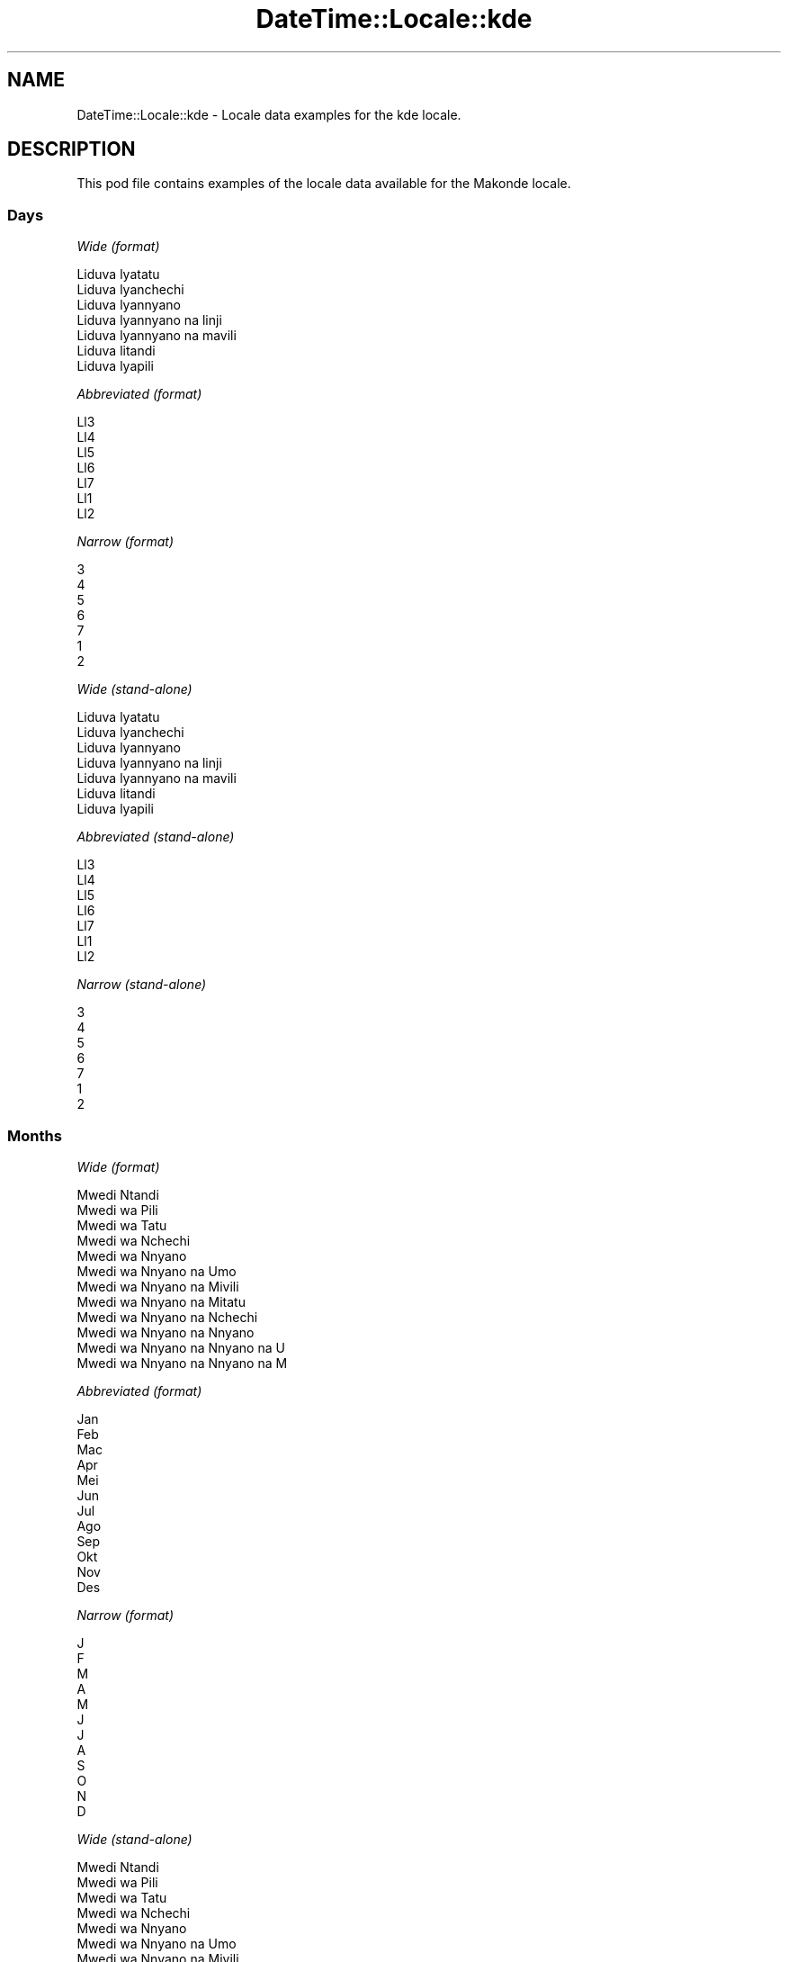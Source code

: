 .\" Automatically generated by Pod::Man 2.22 (Pod::Simple 3.07)
.\"
.\" Standard preamble:
.\" ========================================================================
.de Sp \" Vertical space (when we can't use .PP)
.if t .sp .5v
.if n .sp
..
.de Vb \" Begin verbatim text
.ft CW
.nf
.ne \\$1
..
.de Ve \" End verbatim text
.ft R
.fi
..
.\" Set up some character translations and predefined strings.  \*(-- will
.\" give an unbreakable dash, \*(PI will give pi, \*(L" will give a left
.\" double quote, and \*(R" will give a right double quote.  \*(C+ will
.\" give a nicer C++.  Capital omega is used to do unbreakable dashes and
.\" therefore won't be available.  \*(C` and \*(C' expand to `' in nroff,
.\" nothing in troff, for use with C<>.
.tr \(*W-
.ds C+ C\v'-.1v'\h'-1p'\s-2+\h'-1p'+\s0\v'.1v'\h'-1p'
.ie n \{\
.    ds -- \(*W-
.    ds PI pi
.    if (\n(.H=4u)&(1m=24u) .ds -- \(*W\h'-12u'\(*W\h'-12u'-\" diablo 10 pitch
.    if (\n(.H=4u)&(1m=20u) .ds -- \(*W\h'-12u'\(*W\h'-8u'-\"  diablo 12 pitch
.    ds L" ""
.    ds R" ""
.    ds C` ""
.    ds C' ""
'br\}
.el\{\
.    ds -- \|\(em\|
.    ds PI \(*p
.    ds L" ``
.    ds R" ''
'br\}
.\"
.\" Escape single quotes in literal strings from groff's Unicode transform.
.ie \n(.g .ds Aq \(aq
.el       .ds Aq '
.\"
.\" If the F register is turned on, we'll generate index entries on stderr for
.\" titles (.TH), headers (.SH), subsections (.SS), items (.Ip), and index
.\" entries marked with X<> in POD.  Of course, you'll have to process the
.\" output yourself in some meaningful fashion.
.ie \nF \{\
.    de IX
.    tm Index:\\$1\t\\n%\t"\\$2"
..
.    nr % 0
.    rr F
.\}
.el \{\
.    de IX
..
.\}
.\" ========================================================================
.\"
.IX Title "DateTime::Locale::kde 3"
.TH DateTime::Locale::kde 3 "2016-03-25" "perl v5.10.1" "User Contributed Perl Documentation"
.\" For nroff, turn off justification.  Always turn off hyphenation; it makes
.\" way too many mistakes in technical documents.
.if n .ad l
.nh
.SH "NAME"
DateTime::Locale::kde \- Locale data examples for the kde locale.
.SH "DESCRIPTION"
.IX Header "DESCRIPTION"
This pod file contains examples of the locale data available for the
Makonde locale.
.SS "Days"
.IX Subsection "Days"
\fIWide (format)\fR
.IX Subsection "Wide (format)"
.PP
.Vb 7
\&  Liduva lyatatu
\&  Liduva lyanchechi
\&  Liduva lyannyano
\&  Liduva lyannyano na linji
\&  Liduva lyannyano na mavili
\&  Liduva litandi
\&  Liduva lyapili
.Ve
.PP
\fIAbbreviated (format)\fR
.IX Subsection "Abbreviated (format)"
.PP
.Vb 7
\&  Ll3
\&  Ll4
\&  Ll5
\&  Ll6
\&  Ll7
\&  Ll1
\&  Ll2
.Ve
.PP
\fINarrow (format)\fR
.IX Subsection "Narrow (format)"
.PP
.Vb 7
\&  3
\&  4
\&  5
\&  6
\&  7
\&  1
\&  2
.Ve
.PP
\fIWide (stand-alone)\fR
.IX Subsection "Wide (stand-alone)"
.PP
.Vb 7
\&  Liduva lyatatu
\&  Liduva lyanchechi
\&  Liduva lyannyano
\&  Liduva lyannyano na linji
\&  Liduva lyannyano na mavili
\&  Liduva litandi
\&  Liduva lyapili
.Ve
.PP
\fIAbbreviated (stand-alone)\fR
.IX Subsection "Abbreviated (stand-alone)"
.PP
.Vb 7
\&  Ll3
\&  Ll4
\&  Ll5
\&  Ll6
\&  Ll7
\&  Ll1
\&  Ll2
.Ve
.PP
\fINarrow (stand-alone)\fR
.IX Subsection "Narrow (stand-alone)"
.PP
.Vb 7
\&  3
\&  4
\&  5
\&  6
\&  7
\&  1
\&  2
.Ve
.SS "Months"
.IX Subsection "Months"
\fIWide (format)\fR
.IX Subsection "Wide (format)"
.PP
.Vb 12
\&  Mwedi Ntandi
\&  Mwedi wa Pili
\&  Mwedi wa Tatu
\&  Mwedi wa Nchechi
\&  Mwedi wa Nnyano
\&  Mwedi wa Nnyano na Umo
\&  Mwedi wa Nnyano na Mivili
\&  Mwedi wa Nnyano na Mitatu
\&  Mwedi wa Nnyano na Nchechi
\&  Mwedi wa Nnyano na Nnyano
\&  Mwedi wa Nnyano na Nnyano na U
\&  Mwedi wa Nnyano na Nnyano na M
.Ve
.PP
\fIAbbreviated (format)\fR
.IX Subsection "Abbreviated (format)"
.PP
.Vb 12
\&  Jan
\&  Feb
\&  Mac
\&  Apr
\&  Mei
\&  Jun
\&  Jul
\&  Ago
\&  Sep
\&  Okt
\&  Nov
\&  Des
.Ve
.PP
\fINarrow (format)\fR
.IX Subsection "Narrow (format)"
.PP
.Vb 12
\&  J
\&  F
\&  M
\&  A
\&  M
\&  J
\&  J
\&  A
\&  S
\&  O
\&  N
\&  D
.Ve
.PP
\fIWide (stand-alone)\fR
.IX Subsection "Wide (stand-alone)"
.PP
.Vb 12
\&  Mwedi Ntandi
\&  Mwedi wa Pili
\&  Mwedi wa Tatu
\&  Mwedi wa Nchechi
\&  Mwedi wa Nnyano
\&  Mwedi wa Nnyano na Umo
\&  Mwedi wa Nnyano na Mivili
\&  Mwedi wa Nnyano na Mitatu
\&  Mwedi wa Nnyano na Nchechi
\&  Mwedi wa Nnyano na Nnyano
\&  Mwedi wa Nnyano na Nnyano na U
\&  Mwedi wa Nnyano na Nnyano na M
.Ve
.PP
\fIAbbreviated (stand-alone)\fR
.IX Subsection "Abbreviated (stand-alone)"
.PP
.Vb 12
\&  Jan
\&  Feb
\&  Mac
\&  Apr
\&  Mei
\&  Jun
\&  Jul
\&  Ago
\&  Sep
\&  Okt
\&  Nov
\&  Des
.Ve
.PP
\fINarrow (stand-alone)\fR
.IX Subsection "Narrow (stand-alone)"
.PP
.Vb 12
\&  J
\&  F
\&  M
\&  A
\&  M
\&  J
\&  J
\&  A
\&  S
\&  O
\&  N
\&  D
.Ve
.SS "Quarters"
.IX Subsection "Quarters"
\fIWide (format)\fR
.IX Subsection "Wide (format)"
.PP
.Vb 4
\&  Lobo 1
\&  Lobo 2
\&  Lobo 3
\&  Lobo 4
.Ve
.PP
\fIAbbreviated (format)\fR
.IX Subsection "Abbreviated (format)"
.PP
.Vb 4
\&  L1
\&  L2
\&  L3
\&  L4
.Ve
.PP
\fINarrow (format)\fR
.IX Subsection "Narrow (format)"
.PP
.Vb 4
\&  1
\&  2
\&  3
\&  4
.Ve
.PP
\fIWide (stand-alone)\fR
.IX Subsection "Wide (stand-alone)"
.PP
.Vb 4
\&  Lobo 1
\&  Lobo 2
\&  Lobo 3
\&  Lobo 4
.Ve
.PP
\fIAbbreviated (stand-alone)\fR
.IX Subsection "Abbreviated (stand-alone)"
.PP
.Vb 4
\&  L1
\&  L2
\&  L3
\&  L4
.Ve
.PP
\fINarrow (stand-alone)\fR
.IX Subsection "Narrow (stand-alone)"
.PP
.Vb 4
\&  1
\&  2
\&  3
\&  4
.Ve
.SS "Eras"
.IX Subsection "Eras"
\fIWide (format)\fR
.IX Subsection "Wide (format)"
.PP
.Vb 2
\&  Akanapawa Yesu
\&  Nankuida Yesu
.Ve
.PP
\fIAbbreviated (format)\fR
.IX Subsection "Abbreviated (format)"
.PP
.Vb 2
\&  AY
\&  NY
.Ve
.PP
\fINarrow (format)\fR
.IX Subsection "Narrow (format)"
.PP
.Vb 2
\&  AY
\&  NY
.Ve
.SS "Date Formats"
.IX Subsection "Date Formats"
\fIFull\fR
.IX Subsection "Full"
.PP
.Vb 3
\&   2008\-02\-05T18:30:30 = Liduva lyanchechi, 5 Mwedi wa Pili 2008
\&   1995\-12\-22T09:05:02 = Liduva lyannyano na mavili, 22 Mwedi wa Nnyano na Nnyano na M 1995
\&  \-0010\-09\-15T04:44:23 = Liduva litandi, 15 Mwedi wa Nnyano na Nchechi \-10
.Ve
.PP
\fILong\fR
.IX Subsection "Long"
.PP
.Vb 3
\&   2008\-02\-05T18:30:30 = 5 Mwedi wa Pili 2008
\&   1995\-12\-22T09:05:02 = 22 Mwedi wa Nnyano na Nnyano na M 1995
\&  \-0010\-09\-15T04:44:23 = 15 Mwedi wa Nnyano na Nchechi \-10
.Ve
.PP
\fIMedium\fR
.IX Subsection "Medium"
.PP
.Vb 3
\&   2008\-02\-05T18:30:30 = 5 Feb 2008
\&   1995\-12\-22T09:05:02 = 22 Des 1995
\&  \-0010\-09\-15T04:44:23 = 15 Sep \-10
.Ve
.PP
\fIShort\fR
.IX Subsection "Short"
.PP
.Vb 3
\&   2008\-02\-05T18:30:30 = 05/02/2008
\&   1995\-12\-22T09:05:02 = 22/12/1995
\&  \-0010\-09\-15T04:44:23 = 15/09/\-10
.Ve
.SS "Time Formats"
.IX Subsection "Time Formats"
\fIFull\fR
.IX Subsection "Full"
.PP
.Vb 3
\&   2008\-02\-05T18:30:30 = 18:30:30 UTC
\&   1995\-12\-22T09:05:02 = 09:05:02 UTC
\&  \-0010\-09\-15T04:44:23 = 04:44:23 UTC
.Ve
.PP
\fILong\fR
.IX Subsection "Long"
.PP
.Vb 3
\&   2008\-02\-05T18:30:30 = 18:30:30 UTC
\&   1995\-12\-22T09:05:02 = 09:05:02 UTC
\&  \-0010\-09\-15T04:44:23 = 04:44:23 UTC
.Ve
.PP
\fIMedium\fR
.IX Subsection "Medium"
.PP
.Vb 3
\&   2008\-02\-05T18:30:30 = 18:30:30
\&   1995\-12\-22T09:05:02 = 09:05:02
\&  \-0010\-09\-15T04:44:23 = 04:44:23
.Ve
.PP
\fIShort\fR
.IX Subsection "Short"
.PP
.Vb 3
\&   2008\-02\-05T18:30:30 = 18:30
\&   1995\-12\-22T09:05:02 = 09:05
\&  \-0010\-09\-15T04:44:23 = 04:44
.Ve
.SS "Datetime Formats"
.IX Subsection "Datetime Formats"
\fIFull\fR
.IX Subsection "Full"
.PP
.Vb 3
\&   2008\-02\-05T18:30:30 = Liduva lyanchechi, 5 Mwedi wa Pili 2008 18:30:30 UTC
\&   1995\-12\-22T09:05:02 = Liduva lyannyano na mavili, 22 Mwedi wa Nnyano na Nnyano na M 1995 09:05:02 UTC
\&  \-0010\-09\-15T04:44:23 = Liduva litandi, 15 Mwedi wa Nnyano na Nchechi \-10 04:44:23 UTC
.Ve
.PP
\fILong\fR
.IX Subsection "Long"
.PP
.Vb 3
\&   2008\-02\-05T18:30:30 = 5 Mwedi wa Pili 2008 18:30:30 UTC
\&   1995\-12\-22T09:05:02 = 22 Mwedi wa Nnyano na Nnyano na M 1995 09:05:02 UTC
\&  \-0010\-09\-15T04:44:23 = 15 Mwedi wa Nnyano na Nchechi \-10 04:44:23 UTC
.Ve
.PP
\fIMedium\fR
.IX Subsection "Medium"
.PP
.Vb 3
\&   2008\-02\-05T18:30:30 = 5 Feb 2008 18:30:30
\&   1995\-12\-22T09:05:02 = 22 Des 1995 09:05:02
\&  \-0010\-09\-15T04:44:23 = 15 Sep \-10 04:44:23
.Ve
.PP
\fIShort\fR
.IX Subsection "Short"
.PP
.Vb 3
\&   2008\-02\-05T18:30:30 = 05/02/2008 18:30
\&   1995\-12\-22T09:05:02 = 22/12/1995 09:05
\&  \-0010\-09\-15T04:44:23 = 15/09/\-10 04:44
.Ve
.SS "Available Formats"
.IX Subsection "Available Formats"
\fIE (ccc)\fR
.IX Subsection "E (ccc)"
.PP
.Vb 3
\&   2008\-02\-05T18:30:30 = Ll4
\&   1995\-12\-22T09:05:02 = Ll7
\&  \-0010\-09\-15T04:44:23 = Ll1
.Ve
.PP
\fIEHm (E HH:mm)\fR
.IX Subsection "EHm (E HH:mm)"
.PP
.Vb 3
\&   2008\-02\-05T18:30:30 = Ll4 18:30
\&   1995\-12\-22T09:05:02 = Ll7 09:05
\&  \-0010\-09\-15T04:44:23 = Ll1 04:44
.Ve
.PP
\fIEHms (E HH:mm:ss)\fR
.IX Subsection "EHms (E HH:mm:ss)"
.PP
.Vb 3
\&   2008\-02\-05T18:30:30 = Ll4 18:30:30
\&   1995\-12\-22T09:05:02 = Ll7 09:05:02
\&  \-0010\-09\-15T04:44:23 = Ll1 04:44:23
.Ve
.PP
\fIEd (d, E)\fR
.IX Subsection "Ed (d, E)"
.PP
.Vb 3
\&   2008\-02\-05T18:30:30 = 5, Ll4
\&   1995\-12\-22T09:05:02 = 22, Ll7
\&  \-0010\-09\-15T04:44:23 = 15, Ll1
.Ve
.PP
\fIEhm (E h:mm a)\fR
.IX Subsection "Ehm (E h:mm a)"
.PP
.Vb 3
\&   2008\-02\-05T18:30:30 = Ll4 6:30 Chilo
\&   1995\-12\-22T09:05:02 = Ll7 9:05 Muhi
\&  \-0010\-09\-15T04:44:23 = Ll1 4:44 Muhi
.Ve
.PP
\fIEhms (E h:mm:ss a)\fR
.IX Subsection "Ehms (E h:mm:ss a)"
.PP
.Vb 3
\&   2008\-02\-05T18:30:30 = Ll4 6:30:30 Chilo
\&   1995\-12\-22T09:05:02 = Ll7 9:05:02 Muhi
\&  \-0010\-09\-15T04:44:23 = Ll1 4:44:23 Muhi
.Ve
.PP
\fIGy (G y)\fR
.IX Subsection "Gy (G y)"
.PP
.Vb 3
\&   2008\-02\-05T18:30:30 = NY 2008
\&   1995\-12\-22T09:05:02 = NY 1995
\&  \-0010\-09\-15T04:44:23 = AY \-10
.Ve
.PP
\fIGyMMM (G y \s-1MMM\s0)\fR
.IX Subsection "GyMMM (G y MMM)"
.PP
.Vb 3
\&   2008\-02\-05T18:30:30 = NY 2008 Feb
\&   1995\-12\-22T09:05:02 = NY 1995 Des
\&  \-0010\-09\-15T04:44:23 = AY \-10 Sep
.Ve
.PP
\fIGyMMMEd (G y \s-1MMM\s0 d, E)\fR
.IX Subsection "GyMMMEd (G y MMM d, E)"
.PP
.Vb 3
\&   2008\-02\-05T18:30:30 = NY 2008 Feb 5, Ll4
\&   1995\-12\-22T09:05:02 = NY 1995 Des 22, Ll7
\&  \-0010\-09\-15T04:44:23 = AY \-10 Sep 15, Ll1
.Ve
.PP
\fIGyMMMd (G y \s-1MMM\s0 d)\fR
.IX Subsection "GyMMMd (G y MMM d)"
.PP
.Vb 3
\&   2008\-02\-05T18:30:30 = NY 2008 Feb 5
\&   1995\-12\-22T09:05:02 = NY 1995 Des 22
\&  \-0010\-09\-15T04:44:23 = AY \-10 Sep 15
.Ve
.PP
\fIH (\s-1HH\s0)\fR
.IX Subsection "H (HH)"
.PP
.Vb 3
\&   2008\-02\-05T18:30:30 = 18
\&   1995\-12\-22T09:05:02 = 09
\&  \-0010\-09\-15T04:44:23 = 04
.Ve
.PP
\fIHm (HH:mm)\fR
.IX Subsection "Hm (HH:mm)"
.PP
.Vb 3
\&   2008\-02\-05T18:30:30 = 18:30
\&   1995\-12\-22T09:05:02 = 09:05
\&  \-0010\-09\-15T04:44:23 = 04:44
.Ve
.PP
\fIHms (HH:mm:ss)\fR
.IX Subsection "Hms (HH:mm:ss)"
.PP
.Vb 3
\&   2008\-02\-05T18:30:30 = 18:30:30
\&   1995\-12\-22T09:05:02 = 09:05:02
\&  \-0010\-09\-15T04:44:23 = 04:44:23
.Ve
.PP
\fIHmsv (HH:mm:ss v)\fR
.IX Subsection "Hmsv (HH:mm:ss v)"
.PP
.Vb 3
\&   2008\-02\-05T18:30:30 = 18:30:30 UTC
\&   1995\-12\-22T09:05:02 = 09:05:02 UTC
\&  \-0010\-09\-15T04:44:23 = 04:44:23 UTC
.Ve
.PP
\fIHmv (HH:mm v)\fR
.IX Subsection "Hmv (HH:mm v)"
.PP
.Vb 3
\&   2008\-02\-05T18:30:30 = 18:30 UTC
\&   1995\-12\-22T09:05:02 = 09:05 UTC
\&  \-0010\-09\-15T04:44:23 = 04:44 UTC
.Ve
.PP
\fIM (L)\fR
.IX Subsection "M (L)"
.PP
.Vb 3
\&   2008\-02\-05T18:30:30 = 2
\&   1995\-12\-22T09:05:02 = 12
\&  \-0010\-09\-15T04:44:23 = 9
.Ve
.PP
\fIMEd (E, M/d)\fR
.IX Subsection "MEd (E, M/d)"
.PP
.Vb 3
\&   2008\-02\-05T18:30:30 = Ll4, 2/5
\&   1995\-12\-22T09:05:02 = Ll7, 12/22
\&  \-0010\-09\-15T04:44:23 = Ll1, 9/15
.Ve
.PP
\fI\s-1MMM\s0 (\s-1LLL\s0)\fR
.IX Subsection "MMM (LLL)"
.PP
.Vb 3
\&   2008\-02\-05T18:30:30 = Feb
\&   1995\-12\-22T09:05:02 = Des
\&  \-0010\-09\-15T04:44:23 = Sep
.Ve
.PP
\fIMMMEd (E, \s-1MMM\s0 d)\fR
.IX Subsection "MMMEd (E, MMM d)"
.PP
.Vb 3
\&   2008\-02\-05T18:30:30 = Ll4, Feb 5
\&   1995\-12\-22T09:05:02 = Ll7, Des 22
\&  \-0010\-09\-15T04:44:23 = Ll1, Sep 15
.Ve
.PP
\fIMMMMEd (E, \s-1MMMM\s0 d)\fR
.IX Subsection "MMMMEd (E, MMMM d)"
.PP
.Vb 3
\&   2008\-02\-05T18:30:30 = Ll4, Mwedi wa Pili 5
\&   1995\-12\-22T09:05:02 = Ll7, Mwedi wa Nnyano na Nnyano na M 22
\&  \-0010\-09\-15T04:44:23 = Ll1, Mwedi wa Nnyano na Nchechi 15
.Ve
.PP
\fIMMMMd (\s-1MMMM\s0 d)\fR
.IX Subsection "MMMMd (MMMM d)"
.PP
.Vb 3
\&   2008\-02\-05T18:30:30 = Mwedi wa Pili 5
\&   1995\-12\-22T09:05:02 = Mwedi wa Nnyano na Nnyano na M 22
\&  \-0010\-09\-15T04:44:23 = Mwedi wa Nnyano na Nchechi 15
.Ve
.PP
\fIMMMd (\s-1MMM\s0 d)\fR
.IX Subsection "MMMd (MMM d)"
.PP
.Vb 3
\&   2008\-02\-05T18:30:30 = Feb 5
\&   1995\-12\-22T09:05:02 = Des 22
\&  \-0010\-09\-15T04:44:23 = Sep 15
.Ve
.PP
\fIMd (M/d)\fR
.IX Subsection "Md (M/d)"
.PP
.Vb 3
\&   2008\-02\-05T18:30:30 = 2/5
\&   1995\-12\-22T09:05:02 = 12/22
\&  \-0010\-09\-15T04:44:23 = 9/15
.Ve
.PP
\fId (d)\fR
.IX Subsection "d (d)"
.PP
.Vb 3
\&   2008\-02\-05T18:30:30 = 5
\&   1995\-12\-22T09:05:02 = 22
\&  \-0010\-09\-15T04:44:23 = 15
.Ve
.PP
\fIh (h a)\fR
.IX Subsection "h (h a)"
.PP
.Vb 3
\&   2008\-02\-05T18:30:30 = 6 Chilo
\&   1995\-12\-22T09:05:02 = 9 Muhi
\&  \-0010\-09\-15T04:44:23 = 4 Muhi
.Ve
.PP
\fIhm (h:mm a)\fR
.IX Subsection "hm (h:mm a)"
.PP
.Vb 3
\&   2008\-02\-05T18:30:30 = 6:30 Chilo
\&   1995\-12\-22T09:05:02 = 9:05 Muhi
\&  \-0010\-09\-15T04:44:23 = 4:44 Muhi
.Ve
.PP
\fIhms (h:mm:ss a)\fR
.IX Subsection "hms (h:mm:ss a)"
.PP
.Vb 3
\&   2008\-02\-05T18:30:30 = 6:30:30 Chilo
\&   1995\-12\-22T09:05:02 = 9:05:02 Muhi
\&  \-0010\-09\-15T04:44:23 = 4:44:23 Muhi
.Ve
.PP
\fIhmsv (h:mm:ss a v)\fR
.IX Subsection "hmsv (h:mm:ss a v)"
.PP
.Vb 3
\&   2008\-02\-05T18:30:30 = 6:30:30 Chilo UTC
\&   1995\-12\-22T09:05:02 = 9:05:02 Muhi UTC
\&  \-0010\-09\-15T04:44:23 = 4:44:23 Muhi UTC
.Ve
.PP
\fIhmv (h:mm a v)\fR
.IX Subsection "hmv (h:mm a v)"
.PP
.Vb 3
\&   2008\-02\-05T18:30:30 = 6:30 Chilo UTC
\&   1995\-12\-22T09:05:02 = 9:05 Muhi UTC
\&  \-0010\-09\-15T04:44:23 = 4:44 Muhi UTC
.Ve
.PP
\fIms (mm:ss)\fR
.IX Subsection "ms (mm:ss)"
.PP
.Vb 3
\&   2008\-02\-05T18:30:30 = 30:30
\&   1995\-12\-22T09:05:02 = 05:02
\&  \-0010\-09\-15T04:44:23 = 44:23
.Ve
.PP
\fIy (y)\fR
.IX Subsection "y (y)"
.PP
.Vb 3
\&   2008\-02\-05T18:30:30 = 2008
\&   1995\-12\-22T09:05:02 = 1995
\&  \-0010\-09\-15T04:44:23 = \-10
.Ve
.PP
\fIyM (M/y)\fR
.IX Subsection "yM (M/y)"
.PP
.Vb 3
\&   2008\-02\-05T18:30:30 = 2/2008
\&   1995\-12\-22T09:05:02 = 12/1995
\&  \-0010\-09\-15T04:44:23 = 9/\-10
.Ve
.PP
\fIyMEd (E, M/d/y)\fR
.IX Subsection "yMEd (E, M/d/y)"
.PP
.Vb 3
\&   2008\-02\-05T18:30:30 = Ll4, 2/5/2008
\&   1995\-12\-22T09:05:02 = Ll7, 12/22/1995
\&  \-0010\-09\-15T04:44:23 = Ll1, 9/15/\-10
.Ve
.PP
\fIyMMM (\s-1MMM\s0 y)\fR
.IX Subsection "yMMM (MMM y)"
.PP
.Vb 3
\&   2008\-02\-05T18:30:30 = Feb 2008
\&   1995\-12\-22T09:05:02 = Des 1995
\&  \-0010\-09\-15T04:44:23 = Sep \-10
.Ve
.PP
\fIyMMMEd (E, \s-1MMM\s0 d, y)\fR
.IX Subsection "yMMMEd (E, MMM d, y)"
.PP
.Vb 3
\&   2008\-02\-05T18:30:30 = Ll4, Feb 5, 2008
\&   1995\-12\-22T09:05:02 = Ll7, Des 22, 1995
\&  \-0010\-09\-15T04:44:23 = Ll1, Sep 15, \-10
.Ve
.PP
\fIyMMMM (\s-1MMMM\s0 y)\fR
.IX Subsection "yMMMM (MMMM y)"
.PP
.Vb 3
\&   2008\-02\-05T18:30:30 = Mwedi wa Pili 2008
\&   1995\-12\-22T09:05:02 = Mwedi wa Nnyano na Nnyano na M 1995
\&  \-0010\-09\-15T04:44:23 = Mwedi wa Nnyano na Nchechi \-10
.Ve
.PP
\fIyMMMd (y \s-1MMM\s0 d)\fR
.IX Subsection "yMMMd (y MMM d)"
.PP
.Vb 3
\&   2008\-02\-05T18:30:30 = 2008 Feb 5
\&   1995\-12\-22T09:05:02 = 1995 Des 22
\&  \-0010\-09\-15T04:44:23 = \-10 Sep 15
.Ve
.PP
\fIyMd (y\-MM-dd)\fR
.IX Subsection "yMd (y-MM-dd)"
.PP
.Vb 3
\&   2008\-02\-05T18:30:30 = 2008\-02\-05
\&   1995\-12\-22T09:05:02 = 1995\-12\-22
\&  \-0010\-09\-15T04:44:23 = \-10\-09\-15
.Ve
.PP
\fIyQQQ (\s-1QQQ\s0 y)\fR
.IX Subsection "yQQQ (QQQ y)"
.PP
.Vb 3
\&   2008\-02\-05T18:30:30 = L1 2008
\&   1995\-12\-22T09:05:02 = L4 1995
\&  \-0010\-09\-15T04:44:23 = L3 \-10
.Ve
.PP
\fIyQQQQ (\s-1QQQQ\s0 y)\fR
.IX Subsection "yQQQQ (QQQQ y)"
.PP
.Vb 3
\&   2008\-02\-05T18:30:30 = Lobo 1 2008
\&   1995\-12\-22T09:05:02 = Lobo 4 1995
\&  \-0010\-09\-15T04:44:23 = Lobo 3 \-10
.Ve
.SS "Miscellaneous"
.IX Subsection "Miscellaneous"
\fIPrefers 24 hour time?\fR
.IX Subsection "Prefers 24 hour time?"
.PP
Yes
.PP
\fILocal first day of the week\fR
.IX Subsection "Local first day of the week"
.PP
1 (Liduva lyatatu)
.SH "SUPPORT"
.IX Header "SUPPORT"
See DateTime::Locale.

